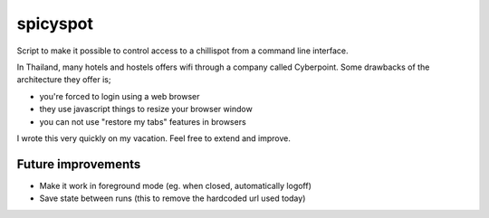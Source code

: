 spicyspot
=========

Script to make it possible to control access to a chillispot from a command
line interface.

In Thailand, many hotels and hostels offers wifi through a company called
Cyberpoint. Some drawbacks of the architecture they offer is;

- you're forced to login using a web browser
- they use javascript things to resize your browser window
- you can not use "restore my tabs" features in browsers

I wrote this very quickly on my vacation. Feel free to extend and improve.

Future improvements
-------------------

- Make it work in foreground mode (eg. when closed, automatically logoff)
- Save state between runs (this to remove the hardcoded url used today)
